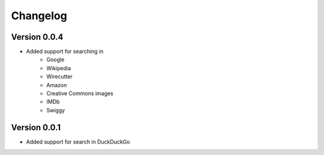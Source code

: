 =========
Changelog
=========

Version 0.0.4
===========

- Added support for searching in
    * Google
    * Wikipedia
    * Wirecutter
    * Amazon
    * Creative Commons images
    * IMDb
    * Swiggy


Version 0.0.1
===========

- Added support for search in DuckDuckGo
